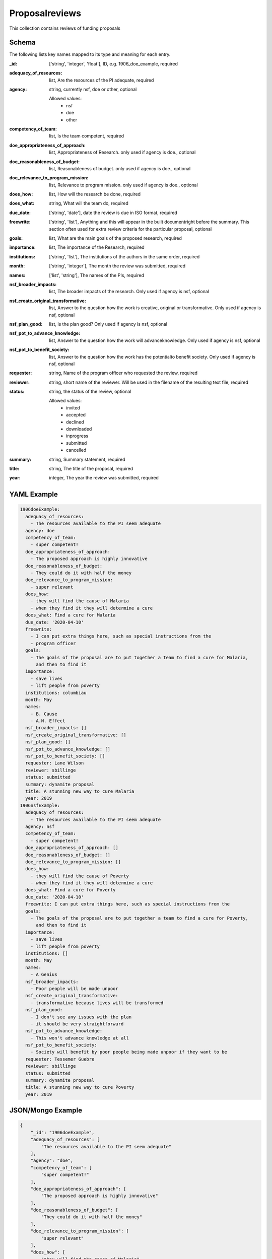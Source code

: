 Proposalreviews
===============
This collection contains reviews of funding proposals

Schema
------
The following lists key names mapped to its type and meaning for each entry.

:_id: ['string', 'integer', 'float'], ID, e.g. 1906_doe_example, required
:adequacy_of_resources: list, Are the resources of the PI adequate, required
:agency: string, currently nsf, doe or other, optional

	Allowed values:
		* nsf
		* doe
		* other
:competency_of_team: list, Is the team competent, required
:doe_appropriateness_of_approach: list, Appropriateness of Research. only used if agency is doe., optional
:doe_reasonableness_of_budget: list, Reasonableness of budget. only used if agency is doe., optional
:doe_relevance_to_program_mission: list, Relevance to program mission. only used if agency is doe., optional
:does_how: list, How will the research be done, required
:does_what: string, What will the team do, required
:due_date: ['string', 'date'], date the review is due in ISO format, required
:freewrite: ['string', 'list'], Anything and this will appear in the built documentright before the summary.  This section often used for extra review criteria for the particular proposal, optional
:goals: list, What are the main goals of the proposed research, required
:importance: list, The importance of the Research, required
:institutions: ['string', 'list'], The institutions of the authors in the same order, required
:month: ['string', 'integer'], The month the review was submitted, required
:names: ['list', 'string'], The names of the PIs, required
:nsf_broader_impacts: list, The broader impacts of the research.  Only used if agency is nsf, optional
:nsf_create_original_transformative: list, Answer to the question how the work is creative, original or transformative.  Only used if agency is nsf, optional
:nsf_plan_good: list, Is the plan good? Only used if agency is nsf, optional
:nsf_pot_to_advance_knowledge: list, Answer to the question how the work will advanceknowledge.  Only used if agency is nsf, optional
:nsf_pot_to_benefit_society: list, Answer to the question how the work has the potentialto benefit society.  Only used if agency is nsf, optional
:requester: string, Name of the program officer who requested the review, required
:reviewer: string, short name of the reviewer.  Will be used in the filename of the resulting text file, required
:status: string, the status of the review, optional

	Allowed values:
		* invited
		* accepted
		* declined
		* downloaded
		* inprogress
		* submitted
		* cancelled
:summary: string, Summary statement, required
:title: string, The title of the proposal, required
:year: integer, The year the review was submitted, required


YAML Example
------------

.. code-block:: yaml

	1906doeExample:
	  adequacy_of_resources:
	    - The resources available to the PI seem adequate
	  agency: doe
	  competency_of_team:
	    - super competent!
	  doe_appropriateness_of_approach:
	    - The proposed approach is highly innovative
	  doe_reasonableness_of_budget:
	    - They could do it with half the money
	  doe_relevance_to_program_mission:
	    - super relevant
	  does_how:
	    - they will find the cause of Malaria
	    - when they find it they will determine a cure
	  does_what: Find a cure for Malaria
	  due_date: '2020-04-10'
	  freewrite:
	    - I can put extra things here, such as special instructions from the
	    - program officer
	  goals:
	    - The goals of the proposal are to put together a team to find a cure for Malaria,
	      and then to find it
	  importance:
	    - save lives
	    - lift people from poverty
	  institutions: columbiau
	  month: May
	  names:
	    - B. Cause
	    - A.N. Effect
	  nsf_broader_impacts: []
	  nsf_create_original_transformative: []
	  nsf_plan_good: []
	  nsf_pot_to_advance_knowledge: []
	  nsf_pot_to_benefit_society: []
	  requester: Lane Wilson
	  reviewer: sbillinge
	  status: submitted
	  summary: dynamite proposal
	  title: A stunning new way to cure Malaria
	  year: 2019
	1906nsfExample:
	  adequacy_of_resources:
	    - The resources available to the PI seem adequate
	  agency: nsf
	  competency_of_team:
	    - super competent!
	  doe_appropriateness_of_approach: []
	  doe_reasonableness_of_budget: []
	  doe_relevance_to_program_mission: []
	  does_how:
	    - they will find the cause of Poverty
	    - when they find it they will determine a cure
	  does_what: Find a cure for Poverty
	  due_date: '2020-04-10'
	  freewrite: I can put extra things here, such as special instructions from the
	  goals:
	    - The goals of the proposal are to put together a team to find a cure for Poverty,
	      and then to find it
	  importance:
	    - save lives
	    - lift people from poverty
	  institutions: []
	  month: May
	  names:
	    - A Genius
	  nsf_broader_impacts:
	    - Poor people will be made unpoor
	  nsf_create_original_transformative:
	    - transformative because lives will be transformed
	  nsf_plan_good:
	    - I don't see any issues with the plan
	    - it should be very straightforward
	  nsf_pot_to_advance_knowledge:
	    - This won't advance knowledge at all
	  nsf_pot_to_benefit_society:
	    - Society will benefit by poor people being made unpoor if they want to be
	  requester: Tessemer Guebre
	  reviewer: sbillinge
	  status: submitted
	  summary: dynamite proposal
	  title: A stunning new way to cure Poverty
	  year: 2019


JSON/Mongo Example
------------------

.. code-block:: json

	{
	    "_id": "1906doeExample",
	    "adequacy_of_resources": [
	        "The resources available to the PI seem adequate"
	    ],
	    "agency": "doe",
	    "competency_of_team": [
	        "super competent!"
	    ],
	    "doe_appropriateness_of_approach": [
	        "The proposed approach is highly innovative"
	    ],
	    "doe_reasonableness_of_budget": [
	        "They could do it with half the money"
	    ],
	    "doe_relevance_to_program_mission": [
	        "super relevant"
	    ],
	    "does_how": [
	        "they will find the cause of Malaria",
	        "when they find it they will determine a cure"
	    ],
	    "does_what": "Find a cure for Malaria",
	    "due_date": "2020-04-10",
	    "freewrite": [
	        "I can put extra things here, such as special instructions from the",
	        "program officer"
	    ],
	    "goals": [
	        "The goals of the proposal are to put together a team to find a cure for Malaria, and then to find it"
	    ],
	    "importance": [
	        "save lives",
	        "lift people from poverty"
	    ],
	    "institutions": "columbiau",
	    "month": "May",
	    "names": [
	        "B. Cause",
	        "A.N. Effect"
	    ],
	    "nsf_broader_impacts": [],
	    "nsf_create_original_transformative": [],
	    "nsf_plan_good": [],
	    "nsf_pot_to_advance_knowledge": [],
	    "nsf_pot_to_benefit_society": [],
	    "requester": "Lane Wilson",
	    "reviewer": "sbillinge",
	    "status": "submitted",
	    "summary": "dynamite proposal",
	    "title": "A stunning new way to cure Malaria",
	    "year": 2019
	}
	{
	    "_id": "1906nsfExample",
	    "adequacy_of_resources": [
	        "The resources available to the PI seem adequate"
	    ],
	    "agency": "nsf",
	    "competency_of_team": [
	        "super competent!"
	    ],
	    "doe_appropriateness_of_approach": [],
	    "doe_reasonableness_of_budget": [],
	    "doe_relevance_to_program_mission": [],
	    "does_how": [
	        "they will find the cause of Poverty",
	        "when they find it they will determine a cure"
	    ],
	    "does_what": "Find a cure for Poverty",
	    "due_date": "2020-04-10",
	    "freewrite": "I can put extra things here, such as special instructions from the",
	    "goals": [
	        "The goals of the proposal are to put together a team to find a cure for Poverty, and then to find it"
	    ],
	    "importance": [
	        "save lives",
	        "lift people from poverty"
	    ],
	    "institutions": [],
	    "month": "May",
	    "names": [
	        "A Genius"
	    ],
	    "nsf_broader_impacts": [
	        "Poor people will be made unpoor"
	    ],
	    "nsf_create_original_transformative": [
	        "transformative because lives will be transformed"
	    ],
	    "nsf_plan_good": [
	        "I don't see any issues with the plan",
	        "it should be very straightforward"
	    ],
	    "nsf_pot_to_advance_knowledge": [
	        "This won't advance knowledge at all"
	    ],
	    "nsf_pot_to_benefit_society": [
	        "Society will benefit by poor people being made unpoor if they want to be"
	    ],
	    "requester": "Tessemer Guebre",
	    "reviewer": "sbillinge",
	    "status": "submitted",
	    "summary": "dynamite proposal",
	    "title": "A stunning new way to cure Poverty",
	    "year": 2019
	}
